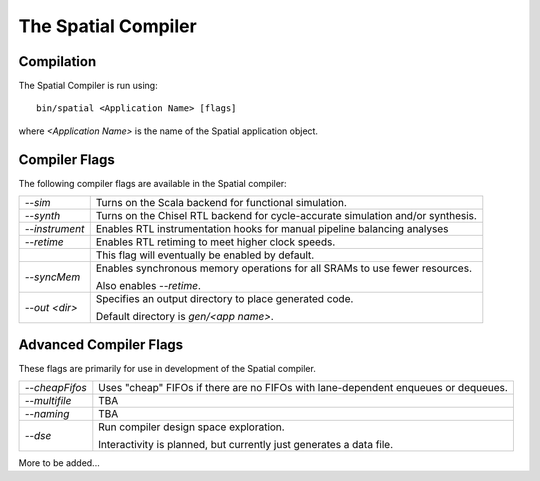 The Spatial Compiler
=====================


Compilation
------------

.. highlight:: bash

The Spatial Compiler is run using::

  bin/spatial <Application Name> [flags]

where *<Application Name>* is the name of the Spatial application object. 



Compiler Flags
---------------

The following compiler flags are available in the Spatial compiler:

+----------------+-----------------------------------------------------------------------------------------------+
| `--sim`        | Turns on the Scala backend for functional simulation.                                         |
+----------------+-----------------------------------------------------------------------------------------------+
| `--synth`      | Turns on the Chisel RTL backend for cycle-accurate simulation and/or synthesis.               |
+----------------+-----------------------------------------------------------------------------------------------+
| `--instrument` | Enables RTL instrumentation hooks for manual pipeline balancing analyses                      |
+----------------+-----------------------------------------------------------------------------------------------+
| `--retime`     | Enables RTL retiming to meet higher clock speeds.                                             |
+----------------+-----------------------------------------------------------------------------------------------+
|                | This flag will eventually be enabled by default.                                              |
+----------------+-----------------------------------------------------------------------------------------------+
| `--syncMem`    | Enables synchronous memory operations for all SRAMs to use fewer resources.                   |
|                |                                                                                               |
|                | Also enables `--retime`.                                                                      |
+----------------+-----------------------------------------------------------------------------------------------+
| `--out <dir>`  | Specifies an output directory to place generated code.                                        |
|                |                                                                                               |
|                | Default directory is `gen/<app name>`.                                                        |
+----------------+-----------------------------------------------------------------------------------------------+



Advanced Compiler Flags
-------------------------

These flags are primarily for use in development of the Spatial compiler.

+----------------+---------------------------------------------------------------------------------------------+
| `--cheapFifos` | Uses "cheap" FIFOs if there are no FIFOs with lane-dependent enqueues or dequeues.          | 
+----------------+---------------------------------------------------------------------------------------------+
| `--multifile`  | TBA                                                                                         |
+----------------+---------------------------------------------------------------------------------------------+
| `--naming`     | TBA                                                                                         |
+----------------+---------------------------------------------------------------------------------------------+
| `--dse`        | Run compiler design space exploration.                                                      |
|                |                                                                                             |
|                | Interactivity is planned, but currently just generates a data file.                         |
+----------------+---------------------------------------------------------------------------------------------+

More to be added...
